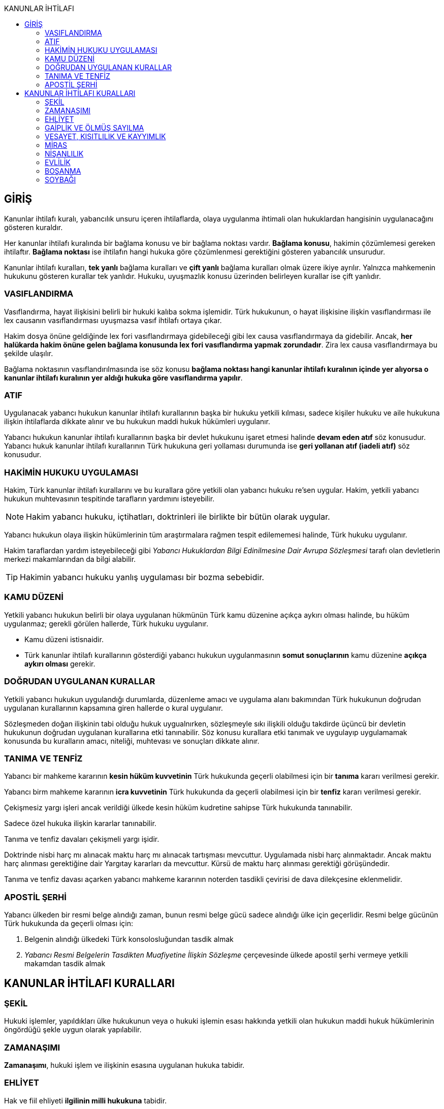 :toc:
:toc-title: KANUNLAR İHTİLAFI
:icons: font

== GİRİŞ

Kanunlar ihtilafı kuralı, yabancılık unsuru içeren ihtilaflarda, olaya
uygulanma ihtimali olan hukuklardan hangisinin uygulanacağını gösteren
kuraldır.

Her kanunlar ihtilafı kuralında bir bağlama konusu ve bir bağlama noktası
vardır. *Bağlama konusu*, hakimin çözümlemesi gereken ihtilaftır. *Bağlama
noktası* ise ihtilafın hangi hukuka göre çözümlenmesi gerektiğini gösteren
yabancılık unsurudur.

Kanunlar ihtilafı kuralları, *tek yanlı* bağlama kuralları ve *çift yanlı*
bağlama kuralları olmak üzere ikiye ayrılır. Yalnızca mahkemenin hukukunu
gösteren kurallar tek yanlıdır. Hukuku, uyuşmazlık konusu üzerinden belirleyen
kurallar ise çift yanlıdır.

=== VASIFLANDIRMA

Vasıflandırma, hayat ilişkisini belirli bir hukuki kalıba sokma işlemidir. Türk
hukukunun, o hayat ilişkisine ilişkin vasıflandırması ile lex causanın
vasıflandırması uyuşmazsa vasıf ihtilafı ortaya çıkar.

Hakim dosya önüne geldiğinde lex fori vasıflandırmaya gidebileceği gibi lex
causa vasıflandırmaya da gidebilir. Ancak, *her halükarda hakim önüne gelen
bağlama konusunda lex fori vasıflandırma yapmak zorundadır*. Zira lex causa
vasıflandırmaya bu şekilde ulaşılır.

Bağlama noktasının vasıflandırılmasında ise söz konusu *bağlama noktası hangi
kanunlar ihtilafı kuralının içinde yer alıyorsa o kanunlar ihtilafı kuralının
yer aldığı hukuka göre vasıflandırma yapılır*.

=== ATIF

Uygulanacak yabancı hukukun kanunlar ihtilafı kurallarının başka bir hukuku
yetkili kılması, sadece kişiler hukuku ve aile hukukuna ilişkin ihtilaflarda
dikkate alınır ve bu hukukun maddi hukuk hükümleri uygulanır.

Yabancı hukukun kanunlar ihtilafı kurallarının başka bir devlet hukukunu işaret
etmesi halinde *devam eden atıf* söz konusudur. Yabancı hukuk kanunlar ihtilafı
kurallarının Türk hukukuna geri yollaması durumunda ise *geri yollanan atıf
(iadeli atıf)* söz konusudur.

=== HAKİMİN HUKUKU UYGULAMASI

Hakim, Türk kanunlar ihtilafı kurallarını ve bu kurallara göre yetkili olan
yabancı hukuku re'sen uygular. Hakim, yetkili yabancı hukukun muhtevasının
tespitinde tarafların yardımını isteyebilir.

NOTE: Hakim yabancı hukuku, içtihatları, doktrinleri ile birlikte bir bütün
olarak uygular.

Yabancı hukukun olaya ilişkin hükümlerinin tüm araştırmalara rağmen tespit
edilememesi halinde, Türk hukuku uygulanır.

Hakim taraflardan yardım isteyebileceği gibi _Yabancı Hukuklardan Bilgi
Edinilmesine Dair Avrupa Sözleşmesi_ tarafı olan devletlerin merkezi
makamlarından da bilgi alabilir.

TIP: Hakimin yabancı hukuku yanlış uygulaması bir bozma sebebidir.

=== KAMU DÜZENİ

Yetkili yabancı hukukun belirli bir olaya uygulanan hükmünün Türk kamu düzenine
açıkça aykırı olması halinde, bu hüküm uygulanmaz; gerekli görülen hallerde,
Türk hukuku uygulanır.

* Kamu düzeni istisnaidir.
* Türk kanunlar ihtilafı kurallarının gösterdiği yabancı hukukun uygulanmasının
*somut sonuçlarının* kamu düzenine *açıkça aykırı olması* gerekir.

=== DOĞRUDAN UYGULANAN KURALLAR

Yetkili yabancı hukukun uygulandığı durumlarda, düzenleme amacı ve uygulama
alanı bakımından Türk hukukunun doğrudan uygulanan kurallarının kapsamına giren
hallerde o kural uygulanır.

Sözleşmeden doğan ilişkinin tabi olduğu hukuk uygualnırken, sözleşmeyle sıkı
ilişkili olduğu takdirde üçüncü bir devletin hukukunun doğrudan uygulanan
kurallarına etki tanınabilir. Söz konusu kurallara etki tanımak ve uygulayıp
uygulamamak konusunda bu kuralların amacı, niteliği, muhtevası ve sonuçları
dikkate alınır.

=== TANIMA VE TENFİZ

Yabancı bir mahkeme kararının *kesin hüküm kuvvetinin* Türk hukukunda geçerli
olabilmesi için bir *tanıma* kararı verilmesi gerekir.

Yabancı birm mahkeme kararının *icra kuvvetinin* Türk hukukunda da geçerli
olabilmesi için bir *tenfiz* kararı verilmesi gerekir.

Çekişmesiz yargı işleri ancak verildiği ülkede kesin hüküm kudretine sahipse
Türk hukukunda tanınabilir.

Sadece özel hukuka ilişkin kararlar tanınabilir.

Tanıma ve tenfiz davaları çekişmeli yargı işidir.

Doktrinde nisbi harç mı alınacak maktu harç mı alınacak tartışması mevcuttur.
Uygulamada nisbi harç alınmaktadır. Ancak maktu harç alınması gerektiğine dair
Yargıtay kararları da mevcuttur. Kürsü de maktu harç alınması gerektiği
görüşündedir.

Tanıma ve tenfiz davası açarken yabancı mahkeme kararının noterden tasdikli
çevirisi de dava dilekçesine eklenmelidir.

=== APOSTİL ŞERHİ

Yabancı ülkeden bir resmi belge alındığı zaman, bunun resmi belge gücü sadece
alındığı ülke için geçerlidir. Resmi belge gücünün Türk hukukunda da geçerli
olması için:

. Belgenin alındığı ülkedeki Türk konsolosluğundan tasdik almak
. _Yabancı Resmi Belgelerin Tasdikten Muafiyetine İlişkin Sözleşme_
çerçevesinde ülkede apostil şerhi vermeye yetkili makamdan tasdik almak

== KANUNLAR İHTİLAFI KURALLARI

=== ŞEKİL

Hukuki işlemler, yapıldıkları ülke hukukunun veya o hukuki işlemin esası
hakkında yetkili olan hukukun maddi hukuk hükümlerinin öngördüğü şekle uygun
olarak yapılabilir.

=== ZAMANAŞIMI

*Zamanaşımı*, hukuki işlem ve ilişkinin esasına uygulanan hukuka tabidir.

=== EHLİYET

Hak ve fiil ehliyeti *ilgilinin milli hukukuna* tabidir.

Milli hukukuna göre ehliyetsiz olan bir kişi, *işlemin yapıldığı ülke hukukuna
göre ehil ise* yaptığı hukuki işlemle bağlıdır. Aile ve miras hukuku ile başka
bir ülkedeki taşınmazlar üzerindeki ayni haklara ilişkin işlemler bu hükmün
dışındadır.

Kişinin milli hukukuna göre kazandığı erginlik, vatandaşlığının değişmesi ile
sona ermez.

Tüzel kişilerin veya kişi veya mal topluluklarının hak ve fiil ehliyetleri,
statülerindeki idare merkezi hukukuna tabidir. *Ancak fiili idare merkezinin
Türkiye'de olması halinde Türk hukuku uygulanabilir*. Statüsü bulunmayan tüzel
kişiler ile tüzel kişiliği bulunmayan kişi veya mal topluluklarının ehliyeti,
fiili idare merkezi hukukuna tabidir.

=== GAİPLİK VE ÖLMÜŞ SAYILMA

Gaiplik ve ölmüş sayılma kararı, *hakkında karar verilecek kişinin milli
hukukuna tabidir*. Milli hukukuna göre hakkında gaiplik veya ölmüş sayılma
kararı verilemeyen kişinin mallarının Türkiye'de bulunması veya eşinin veya
mirasçılardan birinin Türk vatandaşı olması halinde, Türk hukukuna göre gaiplik
veya ölmüş sayılma kararı verilir.

=== VESAYET, KISITLILIK VE KAYYIMLIK

Vesayet veya kısıtlılık kararı verilmesi veya sona erdirilmesi sebepleri,
hakkında vesayet veya kısıtlılık kararının verilmesi veya sona erdirilmesi
istenen *kişinin milli hukukuna* tabidir.

Yabancının milli hukukuna göre vesayet veya kısıtlılık kararı verilmesi mümkün
olmayan hallerde bu kişinin mutad meskeni Türkiye'de ise Türk hukukuna göre
vesayet veya kısıtlılık karrı verilebilir veya kaldırılabilir. Kişinin zorunlu
olarak Türkiye'de bulunduğu hallerde de Türk hukuku uygulanır.

Vesayet ve kısıtlılık kararı verilmesi veya sona erdirilmesi sebepleri dışında
kalan bütün kısıtlılık veya vesayete ilişkin hususlar ve kayyımlık Türk
hukukuna tabidir.

NOTE: Bir uluslararası sözleşme gereği, çocuğun malları ile ilgili kayyım
atanacaksa çocuğun mutad meskeninin bulunduğu devlet hukuku uygulanır.

=== MİRAS

Miras *ölenin milli hukukuna tabidir*. Türkiye'de bulunan taşınmazlar hakkında
Türk hukuku uygulanır.

Mirasın açılması sebeplerine, iktisabına ve taksimine ilişkin hükümler
terekenin bulunduğu ülke hukukuna tabidir.

Türkiye'de bulunan mirasçısız tereke devlete kalır.

Ölüme bağlı tasarrufun şekline yukarıdaki şekil kuralı uygulanır. Ölenin milli
hukukuna uygun şekilde yapılan ölüme bağlı tasarruflar da geçerlidir.

Ölüme bağlı tasarruf ehliyeti, tasarrufta bulunanın, tasarrufun yapıldığı
andaki milli hukukuna tabidir.

=== NİŞANLILIK

Nişanlanma ehliyeti ve şartları taraflardan her birinin nişanlanma anındaki
milli hukukuna tabidir.

Nişanlılığın hükümlerine ve sonuçlarına müşterek milli hukuk, taraflar ayrı
vatandaşlıkta iseler Türk hukuku uygulanır.

NOTE: Nişanlanma kişiler hukukuna ilişkin bir mesele olduğundan her devletin
kendi hukukundaki kanunlar ihtilafı kuralları dikkate alınır.

=== EVLİLİK

Evlenme ehliyeti ve şartları, taraflardan her birinin evlenme anındaki hukukuna
tabidir.

Evliliğin şekline *yapıldığı ülke hukuku* uygulanır.

Evliliğin genel hükümleri, eşlerin müşterek milli hukukuna tabidir. Tarafların
ayrı vatandaşlıkta olmaları halinde müşterek mutad mesken hukuku, bulunmadığı
takdirde Türk hukuku uygulanır.

NOTE: Evlenme kişiler hukukuna ilişkin bir mesele olduğundan her devletin kendi
hukukundaki kanunlar ihtilafı kuralları dikkate alınır.

Yabancı bir ülkenin Türkiye'deki konsolosluğunda evlenebilmek için öncelikle o
ülkenin konsolosluğa izin vermiş olması ve evlenecek kişilerin o ülkenin
vatandaşı olması gerekir.

Türkiye'nin yabancı bir ülkedeki bir konsolosluğunda evlenebilmek için öncelike
Türk mevzuatının o konsolosluğa evlendirme yetkisi tanımış olması gerekir.
İkinci olarak yabancı ülkenin de konsolosluğa evlendirme yetkisi tanıması
gerekir. Son olarak da evlenecek kişilerin Türk vatandaşı olması gerekir.

.Mal rejimi
****
*Evlilik malları hakkında eşler evlenme anındaki mutad mesken veya milli
hukuklarından birini açık olarak seçebilirler*; böyle bir seçim yapılmamış
olması halinde evlilik malları hakkında eşlerin evlenme anındaki müşterek milli
hukuku, bulunmaması halinde evlenme anındaki müşterek mutad mesken hukuku,
bunun da bulunmaması halinde Türk hukuku uygulanır.

Malların tasfiyesinde, taşınmazlar için bulundukları ülke hukuku uygulanır.

Evlenmeden sonra yeni bir müşterek hukuka sahip olan eşler, üçüncü kişilerin
hakları saklı kalmak üzere, bu yeni hukuka tabi *olabilirler*.
****

=== BOŞANMA

Boşanma ve ayrılık sebepler ve hükümleri, eşlerin müşterek milli hukukuna
tabidir. Tarafların ayrı vatandaşlıkta olmaları halinde müşterek mutad mesken
hukuku, bulunmadığı takdirde Türk hukuku uygulanır.

Boşanmış eşler arasındaki nafaka talepleri, boşanmada velayet ve vesayete
ilişkin sorunlar hakkında da yukarıdaki hüküm uygulanır.

CAUTION: Velayet normalde soybağına ilişkin bir meseledir. *Boşanmadan sonra
bir velayet davası açılacak olursa soybağı hükümlerine tabi olur*.

.Müşterek velayet
****
Kişiler, yabancı hukukta boşanmış ve çocuk hakkında müşterek velayete
hükmedilmiş ise Yargıtay Medeni Kanun'daki düzenlemeyi kamu düzeninden sayarak
müşterek velayete hükmedilemeyeceğini söylüyordu.

Türkiye, 8 Nisan 2016 tarihinde AİHS'in 7 nolu protokolüne imza attı. Bu
protokolün 5. maddesine göre:

_Eşler evlilikte, evlilik süresince ve evliliğin sona ermesi durumunda, kendi
aralarında ve çocukları ile ilişkilerinde medeni haklar ve sorumluluklardan
eşit şekilde yararlanırlar. Bu madde devletlerin çocuklar yararına gereken
tedbirleri almalarını engellemez._

Yargıtay bu sebeple, "_Türkiye artık AİHS'in 7 nolu protokolüne taraf
olduğundan ve Anayasa'nın 90.  maddesi gereği uluslararası bir sözleşme ile iç
hukuktaki bir düzenlemenin çelişmesi halinde uluslararası sözleşme
uygulanacağından müşterek velayete hükmedilebilir._" demiştir.
****

Geçici tedbir taleplerine Türk hukuku uygulanır.

TIP: Boşanmada ehliyet düzenlenmediği için MOHUK 9'daki "_Hak ve fiil ehliyeti
ilgilinin milli hukukuna tabidir._" hükmü uygulanacaktır. *Aile hukukuna
ilişkin bir mesele olduğundan atıf da dikkate alınır.*

=== SOYBAĞI

Soybağının kuruluşu, çocuğun doğum anındaki milli hukukuna, kurulamaması
halinde çocuğun mutad meskeni hukukuna tabidir.

Soybağı bu hukuklara göre kurulamıyorsa, ananın veya babanın, çocuğun doğumu
anındaki milli hukuklarına, bunlara göre kurulamaması halinde ana ve babanın,
çocuğun doğumu anındaki müşterek mutad mesken hukukuna, buna göre de
kurulamıyorsa çocuğun doğum yeri hukukuna tabi olarak kurulur.

Soybağı hangi hukuka göre kurulmuşsa iptali de o hukuka tabidir.

Soybağının hükümleri, soybağını kuran hukuka tabidir. Ancak ana, baba ve çocuk
müşterek milli hukuku bulunuyorsa, soybağının hükümlerine o hukuk, bulunmadığı
takdirde müşterek mutad mesken hukuku uygulanır.

Soybağına ilişkin uluslararası sözleşmeler:

. *Çocuk Haklarına Dair Birleşmiş Milletler Sözleşmesi*
. *Evlenme ile Nesep Düzeltilmesi Hakkında Sözleşme*
. *Evlilik Dışı Çocukların Tanınmalarını Kabule Yetkili Makamların Yetkilerinin
Genişletilmesi Hakkında Sözleşme*
. *Evlilik Dışında Doğan Çocukların Tanınmasına Dair Sözleşme*
